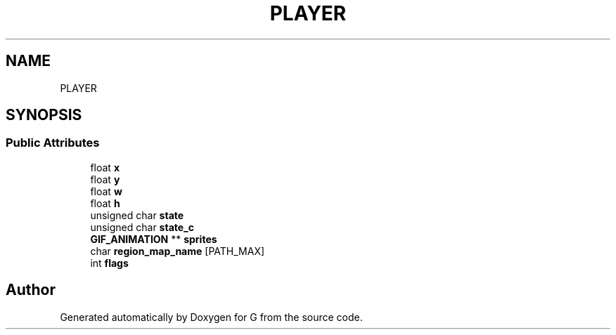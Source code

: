 .TH "PLAYER" 3 "G" \" -*- nroff -*-
.ad l
.nh
.SH NAME
PLAYER
.SH SYNOPSIS
.br
.PP
.SS "Public Attributes"

.in +1c
.ti -1c
.RI "float \fBx\fP"
.br
.ti -1c
.RI "float \fBy\fP"
.br
.ti -1c
.RI "float \fBw\fP"
.br
.ti -1c
.RI "float \fBh\fP"
.br
.ti -1c
.RI "unsigned char \fBstate\fP"
.br
.ti -1c
.RI "unsigned char \fBstate_c\fP"
.br
.ti -1c
.RI "\fBGIF_ANIMATION\fP ** \fBsprites\fP"
.br
.ti -1c
.RI "char \fBregion_map_name\fP [PATH_MAX]"
.br
.ti -1c
.RI "int \fBflags\fP"
.br
.in -1c

.SH "Author"
.PP 
Generated automatically by Doxygen for G from the source code\&.
